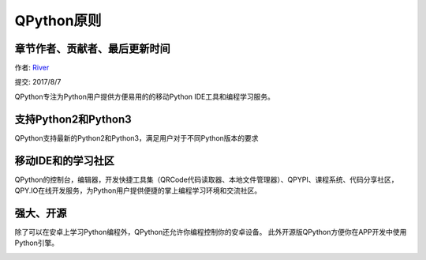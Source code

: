 QPython原则
====================================

章节作者、贡献者、最后更新时间
------------------------------------
作者: `River <https://github.com/riverfor>`_

提交: 2017/8/7


QPython专注为Python用户提供方便易用的的移动Python IDE工具和编程学习服务。


支持Python2和Python3
---------------------
QPython支持最新的Python2和Python3，满足用户对于不同Python版本的要求


移动IDE和的学习社区
--------------------
QPython的控制台，编辑器，开发快捷工具集（QRCode代码读取器、本地文件管理器）、QPYPI、课程系统、代码分享社区，QPY.IO在线开发服务，为Python用户提供便捷的掌上编程学习环境和交流社区。


强大、开源
----------
除了可以在安卓上学习Python编程外，QPython还允许你编程控制你的安卓设备。
此外开源版QPython方便你在APP开发中使用Python引擎。

.. image:: http://edu.qpython.org/static/codeanywhere.png
    :target: data-video: "https://v.qq.com/x/page/v0500qflzs9.html"
    :alt: QPython - 专注的掌上开发环境和编程学习服务
